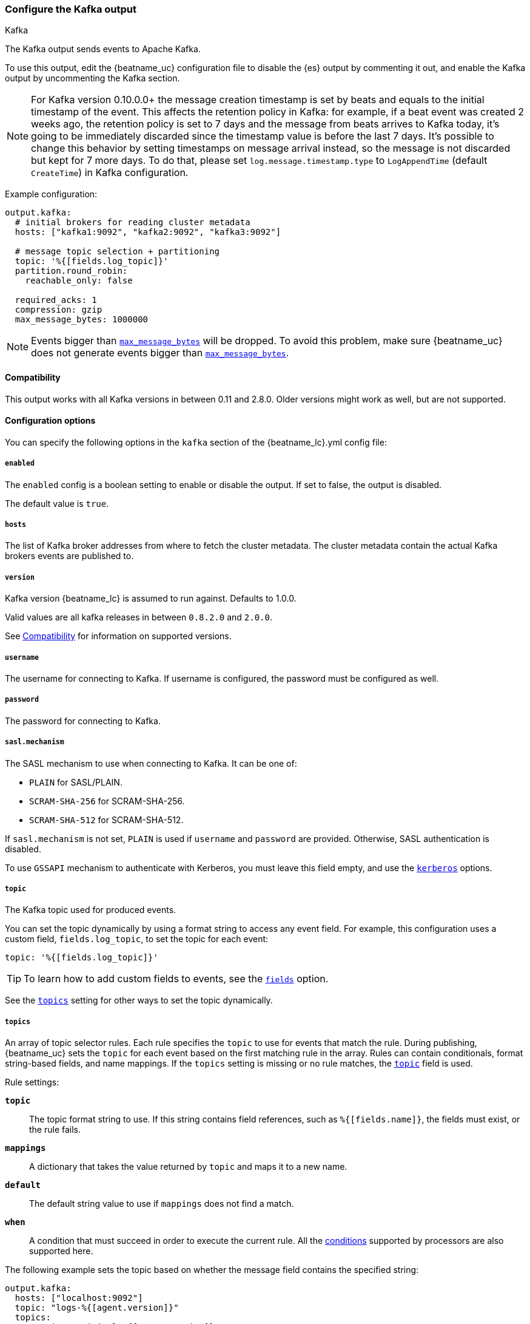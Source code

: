 [[kafka-output]]
=== Configure the Kafka output

++++
<titleabbrev>Kafka</titleabbrev>
++++

The Kafka output sends events to Apache Kafka.

To use this output, edit the {beatname_uc} configuration file to disable the {es}
output by commenting it out, and enable the Kafka output by uncommenting the
Kafka section.

NOTE: For Kafka version 0.10.0.0+ the message creation timestamp is set by beats and equals to the initial timestamp of the event. This affects the retention policy in Kafka: for example, if a beat event was created 2 weeks ago, the retention policy is set to 7 days and the message from beats arrives to Kafka today, it's going to be immediately discarded since the timestamp value is before the last 7 days. It's possible to change this behavior by setting timestamps on message arrival instead, so the message is not discarded but kept for 7 more days. To do that, please set `log.message.timestamp.type` to `LogAppendTime` (default `CreateTime`) in Kafka configuration.

Example configuration:

[source,yaml]
------------------------------------------------------------------------------
output.kafka:
  # initial brokers for reading cluster metadata
  hosts: ["kafka1:9092", "kafka2:9092", "kafka3:9092"]

  # message topic selection + partitioning
  topic: '%{[fields.log_topic]}'
  partition.round_robin:
    reachable_only: false

  required_acks: 1
  compression: gzip
  max_message_bytes: 1000000
------------------------------------------------------------------------------

NOTE: Events bigger than <<kafka-max_message_bytes,`max_message_bytes`>> will be dropped. To avoid this problem, make sure {beatname_uc} does not generate events bigger than <<kafka-max_message_bytes,`max_message_bytes`>>.

[[kafka-compatibility]]
==== Compatibility

This output works with all Kafka versions in between 0.11 and 2.8.0. Older versions
might work as well, but are not supported.

==== Configuration options

You can specify the following options in the `kafka` section of the +{beatname_lc}.yml+ config file:

===== `enabled`

The `enabled` config is a boolean setting to enable or disable the output. If set
to false, the output is disabled.

ifndef::apm-server[]
The default value is `true`.
endif::[]
ifdef::apm-server[]
The default value is `false`.
endif::[]

===== `hosts`

The list of Kafka broker addresses from where to fetch the cluster metadata.
The cluster metadata contain the actual Kafka brokers events are published to.

===== `version`

Kafka version {beatname_lc} is assumed to run against. Defaults to 1.0.0.

Valid values are all kafka releases in between `0.8.2.0` and `2.0.0`.

See <<kafka-compatibility>> for information on supported versions.

===== `username`

The username for connecting to Kafka. If username is configured, the password
must be configured as well.

===== `password`

The password for connecting to Kafka.

===== `sasl.mechanism`

The SASL mechanism to use when connecting to Kafka. It can be one of:

* `PLAIN` for SASL/PLAIN.
* `SCRAM-SHA-256` for SCRAM-SHA-256.
* `SCRAM-SHA-512` for SCRAM-SHA-512.

If `sasl.mechanism` is not set, `PLAIN` is used if `username` and `password`
are provided. Otherwise, SASL authentication is disabled.

To use `GSSAPI` mechanism to authenticate with Kerberos, you must leave this
field empty, and use the <<kerberos-option-kafka>> options.


[[topic-option-kafka]]
===== `topic`

The Kafka topic used for produced events.

You can set the topic dynamically by using a format string to access any
event field. For example, this configuration uses a custom field,
`fields.log_topic`, to set the topic for each event:

[source,yaml]
-----
topic: '%{[fields.log_topic]}'
-----

TIP: To learn how to add custom fields to events, see the
<<libbeat-configuration-fields,`fields`>> option.

See the <<topics-option-kafka,`topics`>> setting for other ways to set the
topic dynamically.

[[topics-option-kafka]]
===== `topics`

An array of topic selector rules. Each rule specifies the `topic` to use for
events that match the rule. During publishing, {beatname_uc} sets the `topic`
for each event based on the first matching rule in the array. Rules
can contain conditionals, format string-based fields, and name mappings. If the
`topics` setting is missing or no rule matches, the
<<topic-option-kafka,`topic`>> field is used.

Rule settings:

*`topic`*:: The topic format string to use.  If this string contains field
references, such as `%{[fields.name]}`, the fields must exist, or the rule
fails.

*`mappings`*:: A dictionary that takes the value returned by `topic` and maps it
to a new name.

*`default`*:: The default string value to use if `mappings` does not find a
match.

*`when`*:: A condition that must succeed in order to execute the current rule.
ifndef::no-processors[]
All the <<conditions,conditions>> supported by processors are also supported
here.
endif::no-processors[]

The following example sets the topic based on whether the message field contains
the specified string:

["source","yaml",subs="attributes"]
------------------------------------------------------------------------------
output.kafka:
  hosts: ["localhost:9092"]
  topic: "logs-%{[agent.version]}"
  topics:
    - topic: "critical-%{[agent.version]}"
      when.contains:
        message: "CRITICAL"
    - topic: "error-%{[agent.version]}"
      when.contains:
        message: "ERR"
------------------------------------------------------------------------------


This configuration results in topics named +critical-{version}+,
+error-{version}+, and +logs-{version}+.

===== `key`

Optional formatted string specifying the Kafka event key. If configured, the
event key can be extracted from the event using a format string.

See the Kafka documentation for the implications of a particular choice of key;
by default, the key is chosen by the Kafka cluster.

===== `partition`

Kafka output broker event partitioning strategy. Must be one of `random`,
`round_robin`, or `hash`. By default the `hash` partitioner is used.

*`random.group_events`*: Sets the number of events to be published to the same
 partition, before the partitioner selects a new partition by random. The
 default value is 1 meaning after each event a new partition is picked randomly.

*`round_robin.group_events`*: Sets the number of events to be published to the
 same partition, before the partitioner selects the next partition. The default
 value is 1 meaning after each event the next partition will be selected.

*`hash.hash`*: List of fields used to compute the partitioning hash value from.
 If no field is configured, the events `key` value will be used.

*`hash.random`*: Randomly distribute events if no hash or key value can be computed.

All partitioners will try to publish events to all partitions by default. If a
partition's leader becomes unreachable for the beat, the output might block. All
partitioners support setting `reachable_only` to overwrite this
behavior. If `reachable_only` is set to `true`, events will be published to
available partitions only.

NOTE: Publishing to a subset of available partitions potentially increases resource usage because events may become unevenly distributed.

===== `client_id`

The configurable ClientID used for logging, debugging, and auditing purposes. The default is "beats".

===== `worker`

The number of concurrent load-balanced Kafka output workers.

===== `codec`

Output codec configuration. If the `codec` section is missing, events will be json encoded.

See <<configuration-output-codec>> for more information.

===== `metadata`

Kafka metadata update settings. The metadata do contain information about
brokers, topics, partition, and active leaders to use for publishing.

*`refresh_frequency`*:: Metadata refresh interval. Defaults to 10 minutes.

*`full`*:: Strategy to use when fetching metadata, when this option is `true`, the client will maintain
a full set of metadata for all the available topics, if the this option is set to `false` it will only refresh the
metadata for the configured topics. The default is false.

*`retry.max`*:: Total number of metadata update retries when cluster is in middle of leader election. The default is 3.

*`retry.backoff`*:: Waiting time between retries during leader elections. Default is 250ms.

===== `max_retries`

ifdef::ignores_max_retries[]
{beatname_uc} ignores the `max_retries` setting and retries indefinitely.
endif::[]

ifndef::ignores_max_retries[]
The number of times to retry publishing an event after a publishing failure.
After the specified number of retries, the events are typically dropped.

Set `max_retries` to a value less than 0 to retry until all events are published.

The default is 3.
endif::[]

===== `backoff.init`

The number of seconds to wait before trying to republish to Kafka
after a network error. After waiting `backoff.init` seconds, {beatname_uc}
tries to republish. If the attempt fails, the backoff timer is increased
exponentially up to `backoff.max`. After a successful publish, the backoff
timer is reset. The default is 1s.

===== `backoff.max`

The maximum number of seconds to wait before attempting to republish to
Kafka after a network error. The default is 60s.

===== `bulk_max_size`

The maximum number of events to bulk in a single Kafka request. The default is 2048.

===== `bulk_flush_frequency`

Duration to wait before sending bulk Kafka request. 0 is no delay. The default is 0.

===== `timeout`

The number of seconds to wait for responses from the Kafka brokers before timing
out. The default is 30 (seconds).

===== `broker_timeout`

The maximum duration a broker will wait for number of required ACKs. The default is 10s.

===== `channel_buffer_size`

Per Kafka broker number of messages buffered in output pipeline. The default is 256.

===== `keep_alive`

The keep-alive period for an active network connection. If 0s, keep-alives are disabled. The default is 0 seconds.

===== `compression`

Sets the output compression codec. Must be one of `none`, `snappy`, `lz4` and `gzip`. The default is `gzip`.

[IMPORTANT]
.Known issue with Azure Event Hub for Kafka
====
When targeting Azure Event Hub for Kafka, set `compression` to `none` as the provided codecs are not supported.
====

===== `compression_level`

Sets the compression level used by gzip. Setting this value to 0 disables compression.
The compression level must be in the range of 1 (best speed) to 9 (best compression).

Increasing the compression level will reduce the network usage but will increase the cpu usage.

The default value is 4.

[[kafka-max_message_bytes]]
===== `max_message_bytes`

The maximum permitted size of JSON-encoded messages. Bigger messages will be dropped. The default value is 1000000 (bytes). This value should be equal to or less than the broker's `message.max.bytes`.

===== `required_acks`

The ACK reliability level required from broker. 0=no response, 1=wait for local commit, -1=wait for all replicas to commit. The default is 1.

Note: If set to 0, no ACKs are returned by Kafka. Messages might be lost silently on error.

===== `ssl`

Configuration options for SSL parameters like the root CA for Kafka connections.
 The Kafka host keystore should be created with the
`-keyalg RSA` argument to ensure it uses a cipher supported by
https://github.com/Shopify/sarama/wiki/Frequently-Asked-Questions#why-cant-sarama-connect-to-my-kafka-cluster-using-ssl[Filebeat's Kafka library].
See <<configuration-ssl>> for more information.

[[kerberos-option-kafka]]
===== `kerberos`

beta[]

Configuration options for Kerberos authentication.

See <<configuration-kerberos>> for more information.

